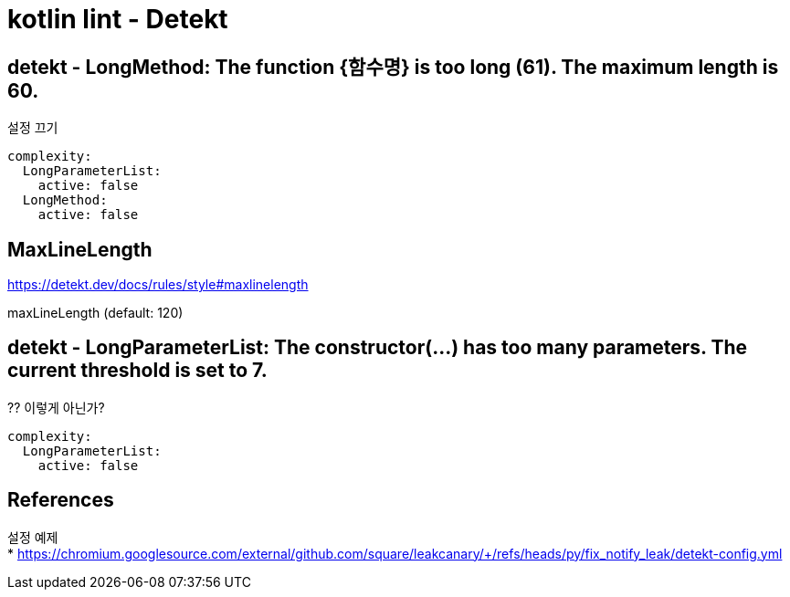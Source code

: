 :hardbreaks:
= kotlin lint - Detekt

== detekt - LongMethod: The function {함수명} is too long (61). The maximum length is 60.

설정 끄기

----
complexity:
  LongParameterList:
    active: false
  LongMethod:
    active: false
----

== MaxLineLength
https://detekt.dev/docs/rules/style#maxlinelength

maxLineLength (default: 120)



== detekt - LongParameterList: The constructor(...) has too many parameters. The current threshold is set to 7.

?? 이렇게 아닌가?
----
complexity:
  LongParameterList:
    active: false
----


== References

설정 예제
* https://chromium.googlesource.com/external/github.com/square/leakcanary/+/refs/heads/py/fix_notify_leak/detekt-config.yml

